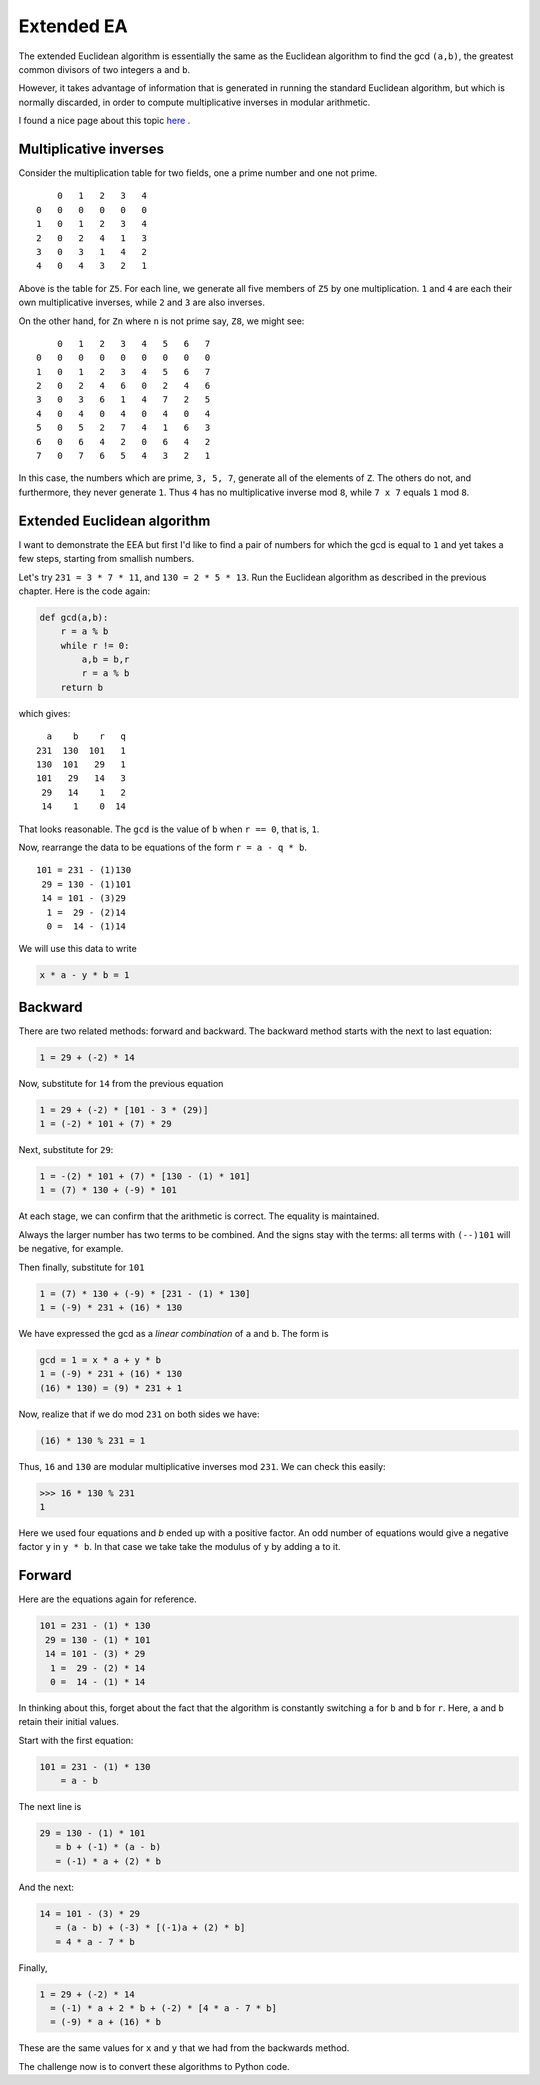 ###########
Extended EA
###########

The extended Euclidean algorithm is essentially the same as the Euclidean algorithm to find the gcd ``(a,b)``, the greatest common divisors of two integers ``a`` and ``b``.  

However, it takes advantage of information that is generated in running the standard Euclidean algorithm, but which is normally discarded, in order to compute multiplicative inverses in modular arithmetic.

I found a nice page about this topic 
`here <http://www-math.ucdenver.edu/~wcherowi/courses/m5410/exeucalg.html>`_ .

-----------------------
Multiplicative inverses
-----------------------

Consider the multiplication table for two fields, one a prime number and one not prime.

::

        0   1   2   3   4
    0   0   0   0   0   0
    1   0   1   2   3   4
    2   0   2   4   1   3
    3   0   3   1   4   2
    4   0   4   3   2   1


Above is the table for ``Z5``.  For each line, we generate all five members of ``Z5`` by one multiplication.  ``1`` and ``4`` are each their own multiplicative inverses, while ``2`` and ``3`` are also inverses.

On the other hand, for ``Zn`` where ``n`` is not prime say, ``Z8``, we might see:

::

        0   1   2   3   4   5   6   7
    0   0   0   0   0   0   0   0   0
    1   0   1   2   3   4   5   6   7
    2   0   2   4   6   0   2   4   6
    3   0   3   6   1   4   7   2   5
    4   0   4   0   4   0   4   0   4
    5   0   5   2   7   4   1   6   3
    6   0   6   4   2   0   6   4   2
    7   0   7   6   5   4   3   2   1

In this case, the numbers which are prime, ``3, 5, 7``, generate all of the elements of ``Z``.  The others do not, and furthermore, they never generate ``1``.  Thus ``4`` has no multiplicative inverse mod ``8``, while ``7 x 7`` equals ``1`` mod ``8``.

----------------------------
Extended Euclidean algorithm
----------------------------

I want to demonstrate the EEA but first I'd like to find a pair of numbers for which the gcd is equal to ``1`` and yet takes a few steps, starting from smallish numbers.

Let's try ``231 = 3 * 7 * 11``, and ``130 = 2 * 5 * 13``.  Run the Euclidean algorithm as described in the previous chapter.  Here is the code again:

.. code-block:: python

    def gcd(a,b):
        r = a % b
        while r != 0:
            a,b = b,r
            r = a % b
        return b

which gives:

::

      a    b    r   q
    231  130  101   1
    130  101   29   1
    101   29   14   3
     29   14    1   2
     14    1    0  14


That looks reasonable.  The ``gcd`` is the value of ``b`` when ``r == 0``, that is, ``1``.

Now, rearrange the data to be equations of the form ``r = a - q * b``.

::

    101 = 231 - (1)130
     29 = 130 - (1)101
     14 = 101 - (3)29
      1 =  29 - (2)14
      0 =  14 - (1)14

We will use this data to write

.. code-block:: python

    x * a - y * b = 1
    
--------
Backward
--------

There are two related methods:  forward and backward.  The backward method starts with the next to last equation:

.. code-block:: python

    1 = 29 + (-2) * 14

Now, substitute for ``14`` from the previous equation

.. code-block:: python

    1 = 29 + (-2) * [101 - 3 * (29)]
    1 = (-2) * 101 + (7) * 29

Next, substitute for ``29``:

.. code-block:: python

    1 = -(2) * 101 + (7) * [130 - (1) * 101]
    1 = (7) * 130 + (-9) * 101
    
At each stage, we can confirm that the arithmetic is correct.  The equality is maintained.

Always the larger number has two terms to be combined.  And the signs stay with the terms:  all terms with ``(--)101`` will be negative, for example.

Then finally, substitute for ``101``

.. code-block:: python

    1 = (7) * 130 + (-9) * [231 - (1) * 130]
    1 = (-9) * 231 + (16) * 130

We have expressed the gcd as a *linear combination* of ``a`` and ``b``.  The form is

.. code-block:: python

    gcd = 1 = x * a + y * b
    1 = (-9) * 231 + (16) * 130
    (16) * 130) = (9) * 231 + 1

Now, realize that if we do mod ``231`` on both sides we have:

.. code-block:: python

    (16) * 130 % 231 = 1
    
Thus, ``16`` and ``130`` are modular multiplicative inverses mod ``231``.  We can check this easily:


>>> 16 * 130 % 231
1


Here we used four equations and `b` ended up with a positive factor.  An odd number of equations would give a negative factor ``y`` in ``y * b``.  In that case we take take the modulus of ``y`` by adding ``a`` to it.

-------
Forward
-------

Here are the equations again for reference.

.. code-block:: python

    101 = 231 - (1) * 130
     29 = 130 - (1) * 101
     14 = 101 - (3) * 29
      1 =  29 - (2) * 14
      0 =  14 - (1) * 14


In thinking about this, forget about the fact that the algorithm is constantly switching ``a`` for ``b`` and ``b`` for ``r``.  Here, ``a`` and ``b`` retain their initial values.

Start with the first equation:

.. code-block:: python

    101 = 231 - (1) * 130 
        = a - b

The next line is

.. code-block:: python

    29 = 130 - (1) * 101
       = b + (-1) * (a - b)
       = (-1) * a + (2) * b

And the next:

.. code-block:: python

    14 = 101 - (3) * 29
       = (a - b) + (-3) * [(-1)a + (2) * b]
       = 4 * a - 7 * b

Finally,

.. code-block:: python

    1 = 29 + (-2) * 14
      = (-1) * a + 2 * b + (-2) * [4 * a - 7 * b]
      = (-9) * a + (16) * b

These are the same values for ``x`` and ``y`` that we had from the backwards method.

The challenge now is to convert these algorithms to Python code.
   